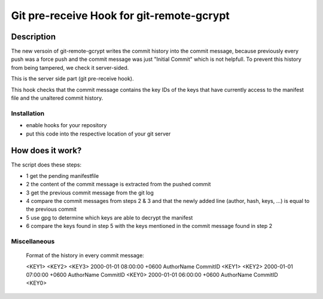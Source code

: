 =================
Git pre-receive Hook for git-remote-gcrypt
=================

Description
===========

The new versoin of git-remote-gcrypt writes the commit history into the commit message, because previously every push was a force push and 
the commit message was just "Initial Commit" which is not helpfull. To prevent this history from being tampered, we check it server-sided. 

This is the server side part (git pre-receive hook).

This hook checks that the commit message contains the key IDs of the keys that have currently access to the manifest file and the unaltered commit history.

Installation
............

* enable hooks for your repository

* put this code into the respective location of your git server


How does it work?
=================

The script does these steps:

* 1 get the pending manifestfile 

* 2 the content of the commit message is extracted from the pushed commit

* 3 get the previous commit message from the git log

* 4 compare the commit messages from steps 2 & 3 and that the newly added line (author, hash, keys, ...) is equal to the previous commit

* 5 use gpg to determine which keys are able to decrypt the manifest

* 6 compare the keys found in step 5 with the keys mentioned in the commit message found in step 2



Miscellaneous
.............

    Format of the history in every commit message:

    <KEY1> <KEY2> <KEY3>
    2000-01-01 08:00:00 +0600 AuthorName CommitID <KEY1> <KEY2> 
    2000-01-01 07:00:00 +0600 AuthorName CommitID <KEY0>
    2000-01-01 06:00:00 +0600 AuthorName CommitID <KEY0>
